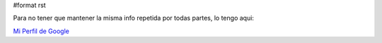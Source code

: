 #format rst

Para no tener que mantener la misma info repetida por todas partes, lo tengo aqui:

`Mi Perfil de Google`_

.. ############################################################################

.. _Mi Perfil de Google: http://www.google.com/profiles/fisadev

